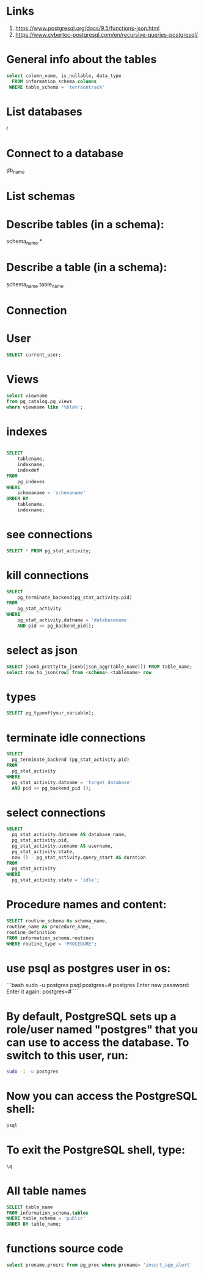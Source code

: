 * Links
# Links
1. https://www.postgresql.org/docs/9.5/functions-json.html
1. https://www.cybertec-postgresql.com/en/recursive-queries-postgresql/

* General info about the tables

#+begin_src sql :results output
select column_name, is_nullable, data_type
  FROM information_schema.columns
 WHERE table_schema = 'terraontrack'
#+end_src

* List databases
\l

* Connect to a database
\c db_name

* List schemas
\dt

* Describe tables (in a schema):
\dt schema_name.*

* Describe a table (in a schema):
\d schema_name.table_name

* Connection
\conninfo

* User

#+begin_src sql :results output
SELECT current_user;
#+end_src

* Views
#+begin_src sql :results output
select viewname
from pg_catalog.pg_views
where viewname like '%bla%';
#+end_src

* indexes

#+begin_src sql :results output

SELECT
    tablename,
    indexname,
    indexdef
FROM
    pg_indexes
WHERE
    schemaname = 'schemaname'
ORDER BY
    tablename,
    indexname;
#+end_src

* see connections
#+begin_src sql :results output
SELECT * FROM pg_stat_activity;
#+end_src

* kill connections
#+begin_src sql :results output
SELECT
    pg_terminate_backend(pg_stat_activity.pid)
FROM
    pg_stat_activity
WHERE
    pg_stat_activity.datname = 'databasename'
    AND pid <> pg_backend_pid();

#+end_src

* select as json
#+begin_src sql :results output
SELECT jsonb_pretty(to_jsonb(json_agg(table_name))) FROM table_name;
select row_to_json(row) from <schema>.<tablename> row
#+end_src

* types

#+begin_src sql :results output
SELECT pg_typeof(your_variable);
#+end_src

* terminate idle connections
#+begin_src sql :results output
SELECT
  pg_terminate_backend (pg_stat_activity.pid)
FROM
  pg_stat_activity
WHERE
  pg_stat_activity.datname = 'target_database'
  AND pid <> pg_backend_pid ();
#+end_src

* select connections
#+begin_src sql :results output
SELECT
  pg_stat_activity.datname AS database_name,
  pg_stat_activity.pid,
  pg_stat_activity.usename AS username,
  pg_stat_activity.state,
  now () - pg_stat_activity.query_start AS duration
FROM
  pg_stat_activity
WHERE
  pg_stat_activity.state = 'idle';
#+end_src

* Procedure names and content:
#+begin_src sql :results output
SELECT routine_schema As schema_name,
routine_name As procedure_name,
routine_definition
FROM information_schema.routines
WHERE routine_type = 'PROCEDURE';
#+end_src

* use psql as postgres user in os:
```bash
sudo -u postgres psql
postgres=# \password postgres
Enter new password:
Enter it again:
postgres=# \q
```

* By default, PostgreSQL sets up a role/user named "postgres" that you can use to access the database. To switch to this user, run:
#+begin_src bash
sudo -i -u postgres
#+end_src

* Now you can access the PostgreSQL shell:

#+begin_src bash
psql
#+end_src

* To exit the PostgreSQL shell, type:
#+begin_src bash
\q
#+end_src

* All table names
#+begin_src sql
SELECT table_name
FROM information_schema.tables
WHERE table_schema = 'public'
ORDER BY table_name;
#+end_src


* functions source code
#+begin_src sql
select proname,prosrc from pg_proc where proname= 'insert_app_alert'
#+end_src
